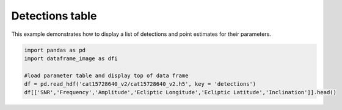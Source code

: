
.. DO NOT EDIT.
.. THIS FILE WAS AUTOMATICALLY GENERATED BY SPHINX-GALLERY.
.. TO MAKE CHANGES, EDIT THE SOURCE PYTHON FILE:
.. "examples_ucb/plot_source_table.py"
.. LINE NUMBERS ARE GIVEN BELOW.

.. only:: html

    .. note::
        :class: sphx-glr-download-link-note

        Click :ref:`here <sphx_glr_download_examples_ucb_plot_source_table.py>`
        to download the full example code

.. rst-class:: sphx-glr-example-title

.. _sphx_glr_examples_ucb_plot_source_table.py:


Detections table
====================

This example demonstrates how to display a list of detections and point estimates for their parameters.

.. GENERATED FROM PYTHON SOURCE LINES 7-14





.. raw:: html

    <div class="output_subarea output_html rendered_html output_result">
    <div>
    <style scoped>
        .dataframe tbody tr th:only-of-type {
            vertical-align: middle;
        }

        .dataframe tbody tr th {
            vertical-align: top;
        }

        .dataframe thead th {
            text-align: right;
        }
    </style>
    <table border="1" class="dataframe">
      <thead>
        <tr style="text-align: right;">
          <th></th>
          <th>SNR</th>
          <th>Frequency</th>
          <th>Amplitude</th>
          <th>Ecliptic Longitude</th>
          <th>Ecliptic Latitude</th>
          <th>Inclination</th>
        </tr>
        <tr>
          <th>name</th>
          <th></th>
          <th></th>
          <th></th>
          <th></th>
          <th></th>
          <th></th>
        </tr>
      </thead>
      <tbody>
        <tr>
          <th>LDC0081497609</th>
          <td>30.9800</td>
          <td>0.008150</td>
          <td>2.658458e-23</td>
          <td>4.521918</td>
          <td>0.266930</td>
          <td>1.117546</td>
        </tr>
        <tr>
          <th>LDC0081535331</th>
          <td>19.2096</td>
          <td>0.008154</td>
          <td>2.059445e-23</td>
          <td>4.510299</td>
          <td>0.413081</td>
          <td>-0.867670</td>
        </tr>
        <tr>
          <th>LDC0081547837</th>
          <td>148.8680</td>
          <td>0.008155</td>
          <td>1.327644e-22</td>
          <td>4.533426</td>
          <td>0.250666</td>
          <td>1.022400</td>
        </tr>
        <tr>
          <th>LDC0081595365</th>
          <td>88.8300</td>
          <td>0.008160</td>
          <td>7.582361e-23</td>
          <td>4.826099</td>
          <td>-0.152696</td>
          <td>0.718798</td>
        </tr>
        <tr>
          <th>LDC0081697901</th>
          <td>19.8016</td>
          <td>0.008170</td>
          <td>1.737997e-23</td>
          <td>4.718354</td>
          <td>0.122168</td>
          <td>-0.848669</td>
        </tr>
      </tbody>
    </table>
    </div>
    </div>
    <br />
    <br />

.. code-block:: default


    import pandas as pd
    import dataframe_image as dfi

    #load parameter table and display top of data frame
    df = pd.read_hdf('cat15728640_v2/cat15728640_v2.h5', key = 'detections')
    df[['SNR','Frequency','Amplitude','Ecliptic Longitude','Ecliptic Latitude','Inclination']].head()


.. rst-class:: sphx-glr-timing

   **Total running time of the script:** ( 0 minutes  3.757 seconds)


.. _sphx_glr_download_examples_ucb_plot_source_table.py:


.. only :: html

 .. container:: sphx-glr-footer
    :class: sphx-glr-footer-example



  .. container:: sphx-glr-download sphx-glr-download-python

     :download:`Download Python source code: plot_source_table.py <plot_source_table.py>`



  .. container:: sphx-glr-download sphx-glr-download-jupyter

     :download:`Download Jupyter notebook: plot_source_table.ipynb <plot_source_table.ipynb>`


.. only:: html

 .. rst-class:: sphx-glr-signature

    `Gallery generated by Sphinx-Gallery <https://sphinx-gallery.github.io>`_
